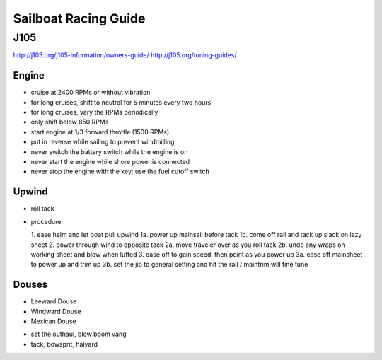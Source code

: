 ================================================================================
Sailboat Racing Guide
================================================================================

--------------------------------------------------------------------------------
J105
--------------------------------------------------------------------------------

http://j105.org/j105-information/owners-guide/
http://j105.org/tuning-guides/

~~~~~~~~~~~~~~~~~~~~~~~~~~~~~~~~~~~~~~~~~~~~~~~~~~~~~~~~~~~~~~~~~~~~~~~~~~~~~~~~
Engine
~~~~~~~~~~~~~~~~~~~~~~~~~~~~~~~~~~~~~~~~~~~~~~~~~~~~~~~~~~~~~~~~~~~~~~~~~~~~~~~~

* cruise at 2400 RPMs or without vibration
* for long cruises, shift to neutral for 5 minutes every two hours
* for long cruises, vary the RPMs periodically
* only shift below 850 RPMs
* start engine at 1/3 forward throttle (1500 RPMs)
* put in reverse while sailing to prevent windmilling
* never switch the battery switch while the engine is on
* never start the engine while shore power is connected
* never stop the engine with the key; use the fuel cutoff switch

~~~~~~~~~~~~~~~~~~~~~~~~~~~~~~~~~~~~~~~~~~~~~~~~~~~~~~~~~~~~~~~~~~~~~~~~~~~~~~~~
Upwind
~~~~~~~~~~~~~~~~~~~~~~~~~~~~~~~~~~~~~~~~~~~~~~~~~~~~~~~~~~~~~~~~~~~~~~~~~~~~~~~~

* roll tack
* procedure:

  1.  ease helm and let boat pull upwind
  1a. power up mainsail before tack
  1b. come off rail and tack up slack on lazy sheet
  2.  power through wind to opposite tack
  2a. move traveler over as you roll tack
  2b. undo any wraps on working sheet and blow when luffed
  3.  ease off to gain speed, then point as you power up
  3a. ease off mainsheet to power up and trim up
  3b. set the jib to general setting and hit the rail / maintrim will fine tune

~~~~~~~~~~~~~~~~~~~~~~~~~~~~~~~~~~~~~~~~~~~~~~~~~~~~~~~~~~~~~~~~~~~~~~~~~~~~~~~~
Douses
~~~~~~~~~~~~~~~~~~~~~~~~~~~~~~~~~~~~~~~~~~~~~~~~~~~~~~~~~~~~~~~~~~~~~~~~~~~~~~~~

* Leeward Douse
* Windward Douse
* Mexican Douse

- set the outhaul, blow boom vang
- tack, bowsprit, halyard
